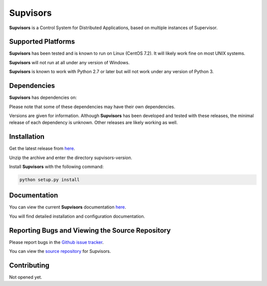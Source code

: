 **Supvisors**
=============

**Supvisors** is a Control System for Distributed Applications, based on multiple instances of Supervisor.


Supported Platforms
-------------------

**Supvisors** has been tested and is known to run on Linux (CentOS 7.2).
It will likely work fine on most UNIX systems.

**Supvisors** will not run at all under any version of Windows.

**Supvisors** is known to work with Python 2.7 or later but will not work under any version of Python 3.


Dependencies
-------------

**Supvisors** has dependencies on:

+------------+------------+------------+
| Package    | Release    | Optional   |
+============+============+============+
| Supervisor | 3.3.0      |            |
+------------+------------+------------+
| PyZMQ      | 15.2.0     |            |
+------------+------------+------------+
| psutil     | 4.3.0      |            |
+------------+------------+------------+
| netifaces  | 0.10.4     |     X       |
+------------+------------+------------+
| matplotlib | 1.2.0      |     X      |
+------------+------------+------------+
| lxml       | 3.2.1      |     X      |
+------------+------------+------------+

Please note that some of these dependencies may have their own dependencies.

Versions are given for information.
Although **Supvisors** has been developed and tested with these releases, the minimal release of each dependency is unknown.
Other releases are likely working as well.


Installation
-------------

Get the latest release from `here
<https://github.com/julien6387/supvisors/releases>`_.

Unzip the archive and enter the directory supvisors-*version*.

Install **Supvisors** with the following command:

.. code-block:: bash

    python setup.py install


Documentation
-------------

You can view the current **Supvisors** documentation `here <http://supvisors.readthedocs.io>`_.

You will find detailed installation and configuration documentation.


Reporting Bugs and Viewing the Source Repository
---------------------------------------------------------------

Please report bugs in the `Github issue tracker
<https://github.com/julien6387/supvisors/issues>`_.

You can view the `source repository <https://github.com/julien6387/supvisors>`_ for Supvisors.

Contributing
------------

Not opened yet.

